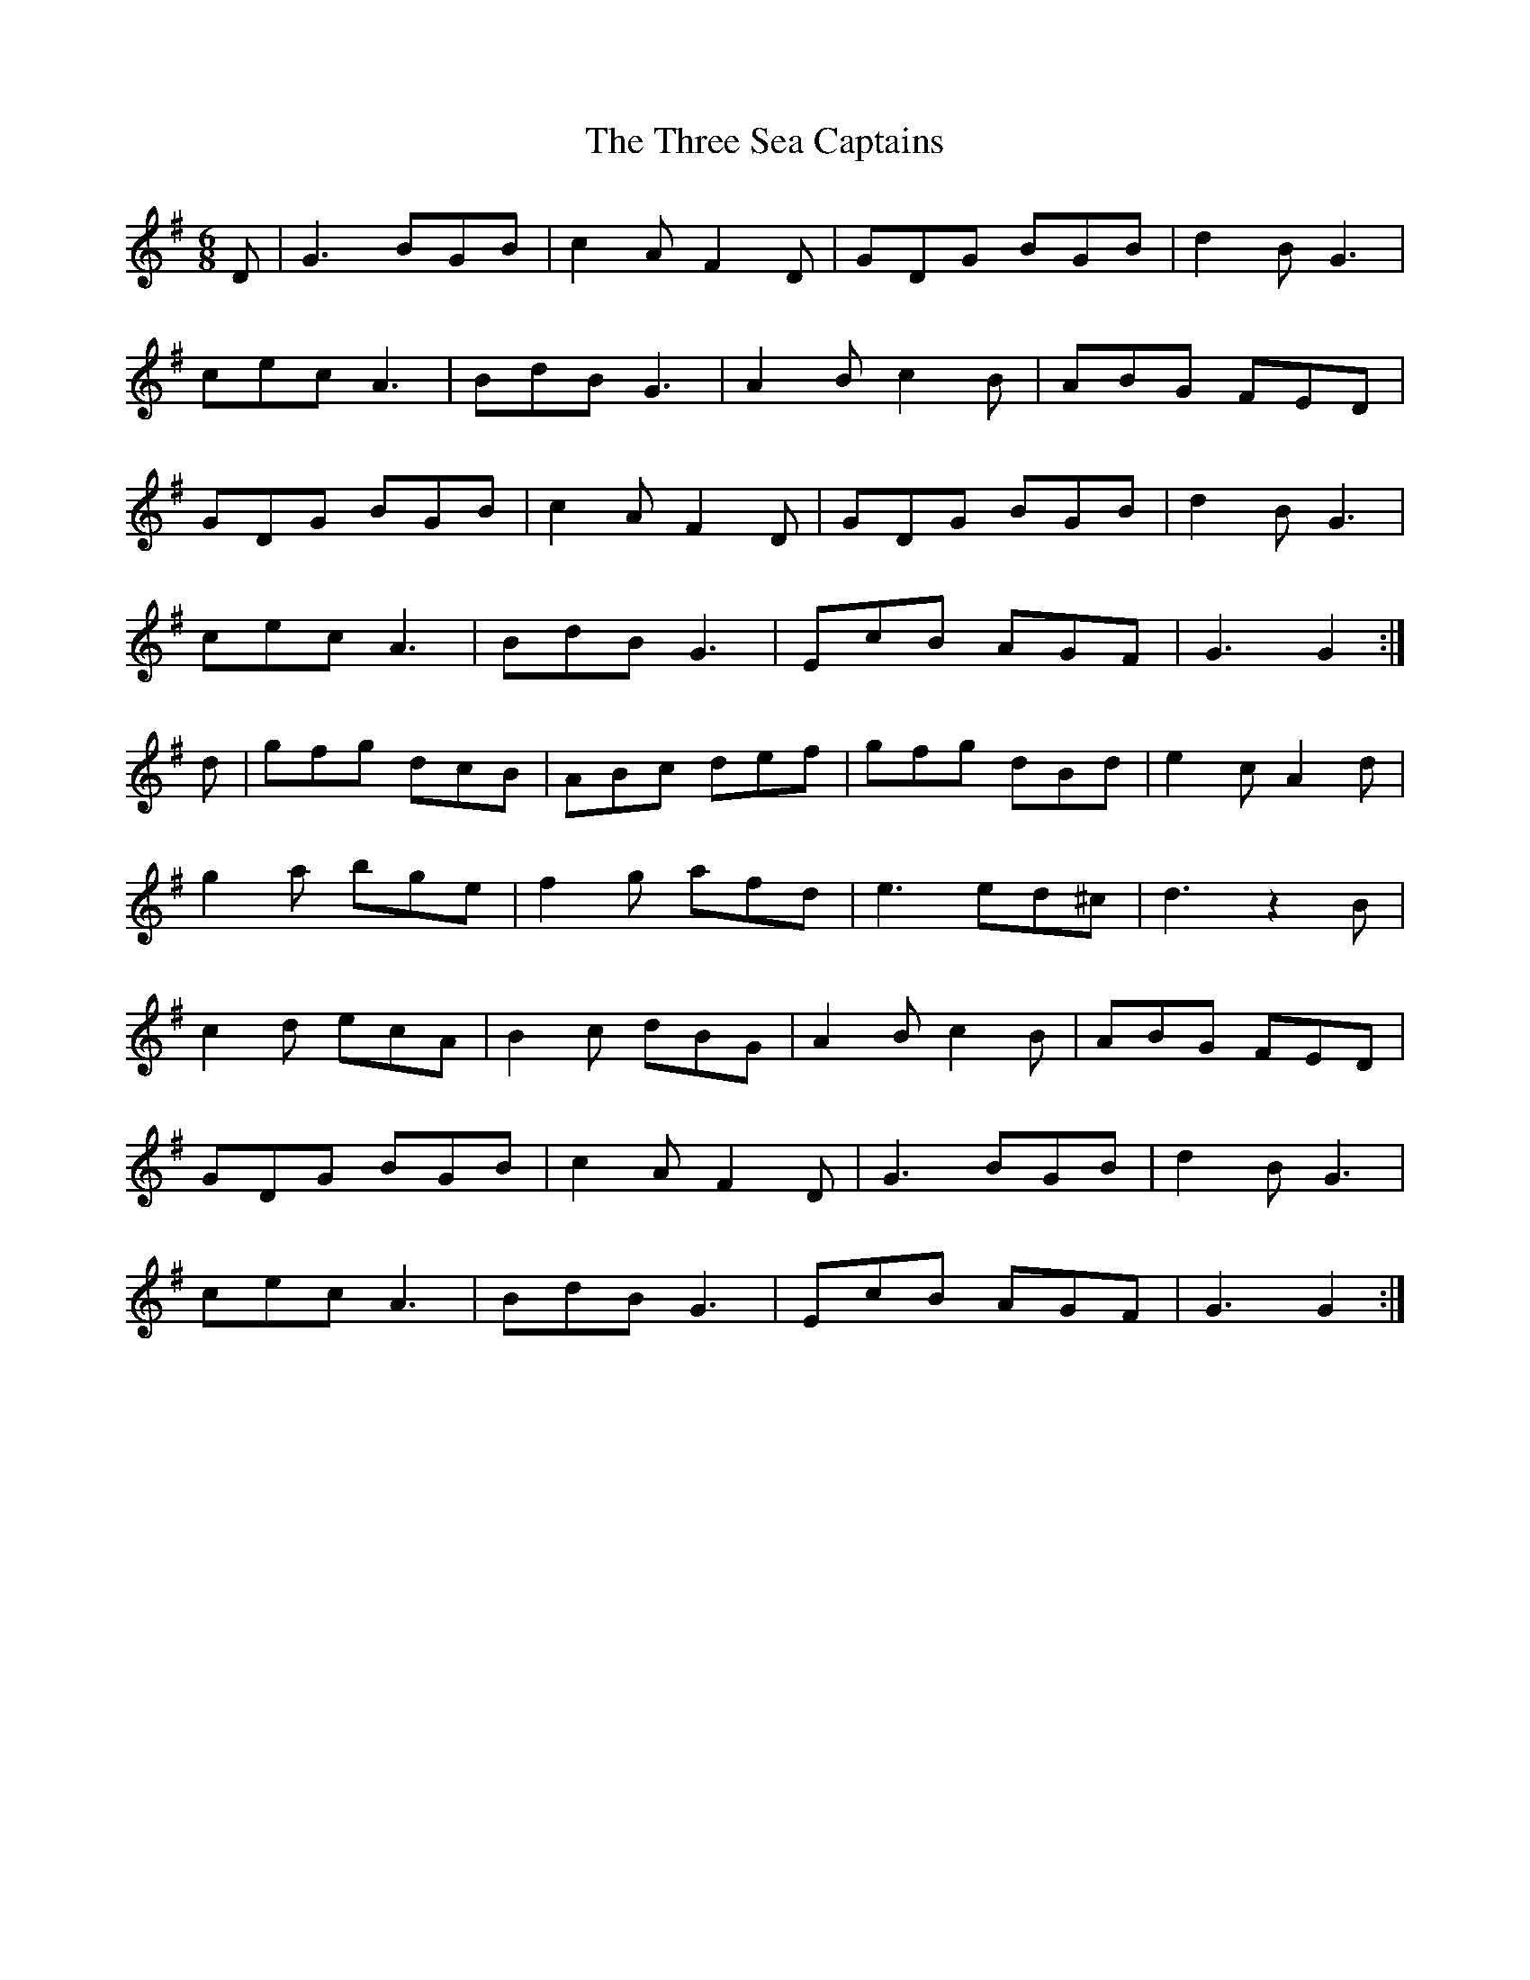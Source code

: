 X: 40018
T: Three Sea Captains, The
R: jig
M: 6/8
K: Gmajor
D|G3 BGB|c2A F2D|GDG BGB|d2B G3|
cec A3|BdB G3|A2B c2B|ABG FED|
GDG BGB|c2A F2D|GDG BGB|d2B G3|
cec A3|BdB G3|EcB AGF|G3 G2:|
d|gfg dcB|ABc def|gfg dBd|e2c A2d|
g2a bge|f2g afd|e3 ed^c|d3 z2 B|
c2d ecA|B2c dBG|A2B c2B|ABG FED|
GDG BGB|c2A F2D|G3 BGB|d2B G3|
cec A3|BdB G3|EcB AGF|G3 G2:|

